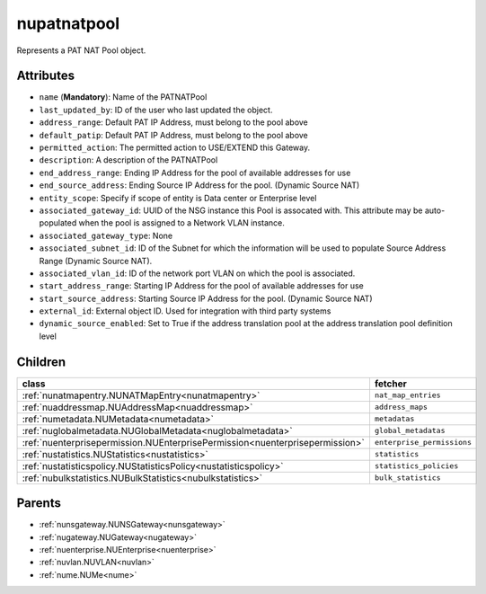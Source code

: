 .. _nupatnatpool:

nupatnatpool
===========================================

.. class:: nupatnatpool.NUPATNATPool(bambou.nurest_object.NUMetaRESTObject,):

Represents a PAT NAT Pool object.


Attributes
----------


- ``name`` (**Mandatory**): Name of the PATNATPool

- ``last_updated_by``: ID of the user who last updated the object.

- ``address_range``: Default PAT IP Address, must belong to the pool above

- ``default_patip``: Default PAT IP Address, must belong to the pool above

- ``permitted_action``: The permitted  action to USE/EXTEND  this Gateway.

- ``description``: A description of the PATNATPool

- ``end_address_range``: Ending IP Address for the pool of available addresses for use

- ``end_source_address``: Ending Source IP Address for the pool. (Dynamic Source NAT)

- ``entity_scope``: Specify if scope of entity is Data center or Enterprise level

- ``associated_gateway_id``: UUID of the NSG instance this Pool is assocated with. This attribute may be auto-populated when the pool is assigned to a Network VLAN instance.

- ``associated_gateway_type``: None

- ``associated_subnet_id``: ID of the Subnet for which the information will be used to populate Source Address Range (Dynamic Source NAT).

- ``associated_vlan_id``: ID of the network port VLAN on which the pool is associated.

- ``start_address_range``: Starting IP Address for the pool of available addresses for use

- ``start_source_address``: Starting Source IP Address for the pool. (Dynamic Source NAT)

- ``external_id``: External object ID. Used for integration with third party systems

- ``dynamic_source_enabled``: Set to True if the address translation pool at the address translation pool definition level




Children
--------

================================================================================================================================================               ==========================================================================================
**class**                                                                                                                                                      **fetcher**

:ref:`nunatmapentry.NUNATMapEntry<nunatmapentry>`                                                                                                                ``nat_map_entries`` 
:ref:`nuaddressmap.NUAddressMap<nuaddressmap>`                                                                                                                   ``address_maps`` 
:ref:`numetadata.NUMetadata<numetadata>`                                                                                                                         ``metadatas`` 
:ref:`nuglobalmetadata.NUGlobalMetadata<nuglobalmetadata>`                                                                                                       ``global_metadatas`` 
:ref:`nuenterprisepermission.NUEnterprisePermission<nuenterprisepermission>`                                                                                     ``enterprise_permissions`` 
:ref:`nustatistics.NUStatistics<nustatistics>`                                                                                                                   ``statistics`` 
:ref:`nustatisticspolicy.NUStatisticsPolicy<nustatisticspolicy>`                                                                                                 ``statistics_policies`` 
:ref:`nubulkstatistics.NUBulkStatistics<nubulkstatistics>`                                                                                                       ``bulk_statistics`` 
================================================================================================================================================               ==========================================================================================



Parents
--------


- :ref:`nunsgateway.NUNSGateway<nunsgateway>`

- :ref:`nugateway.NUGateway<nugateway>`

- :ref:`nuenterprise.NUEnterprise<nuenterprise>`

- :ref:`nuvlan.NUVLAN<nuvlan>`

- :ref:`nume.NUMe<nume>`


